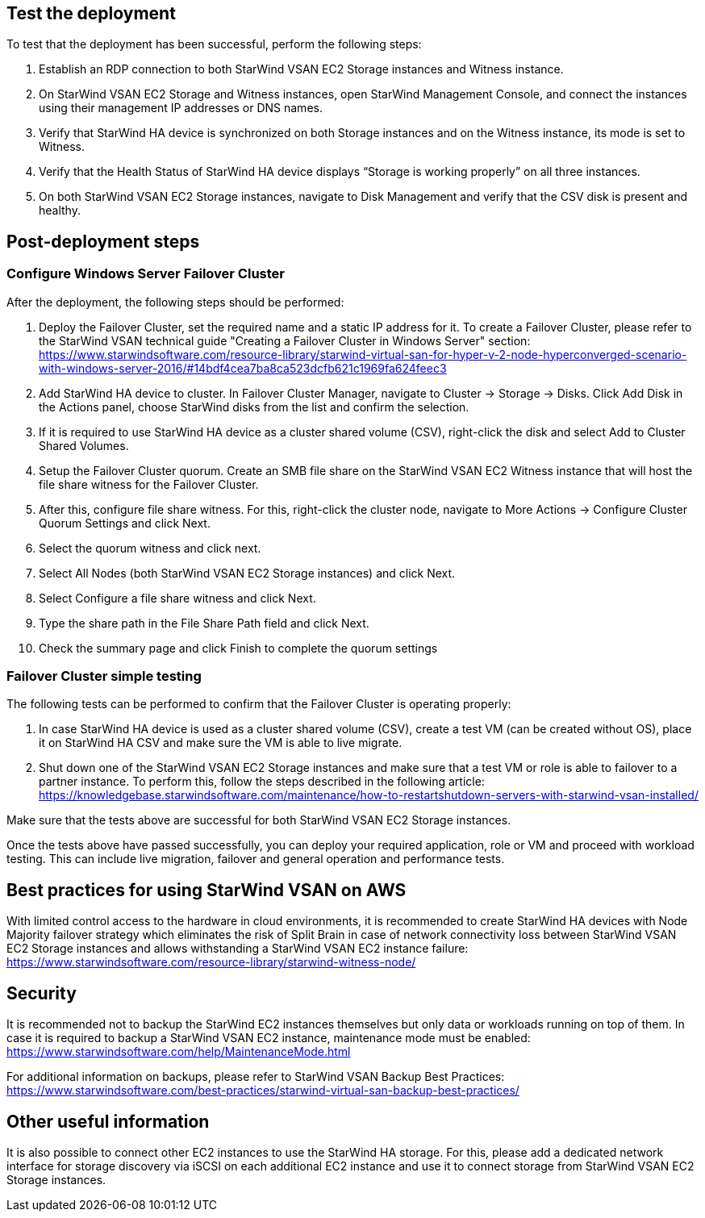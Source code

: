 // Add steps as necessary for accessing the software, post-configuration, and testing. Don’t include full usage instructions for your software, but add links to your product documentation for that information.
//Should any sections not be applicable, remove them

== Test the deployment

To test that the deployment has been successful, perform the following steps:

1.	Establish an RDP connection to both StarWind VSAN EC2 Storage instances and Witness instance.
2.	On StarWind VSAN EC2 Storage and Witness instances, open StarWind Management Console, and connect the instances using their management IP addresses or DNS names. 
3.	Verify that StarWind HA device is synchronized on both Storage instances and on the Witness instance, its mode is set to Witness. 
4.	Verify that the Health Status of StarWind HA device displays “Storage is working properly” on all three instances. 
5.	On both StarWind VSAN EC2 Storage instances, navigate to Disk Management and verify that the CSV disk is present and healthy. 


== Post-deployment steps
// If post-deployment steps are required, add them here. If not, remove the heading

=== Configure Windows Server Failover Cluster

After the deployment, the following steps should be performed:

1. Deploy the Failover Cluster, set the required name and a static IP address for it. To create a Failover Cluster, please refer to the StarWind VSAN technical guide "Creating a Failover Cluster in Windows Server" section: https://www.starwindsoftware.com/resource-library/starwind-virtual-san-for-hyper-v-2-node-hyperconverged-scenario-with-windows-server-2016/#14bdf4cea7ba8ca523dcfb621c1969fa624feec3  
2. Add StarWind HA device to cluster. In Failover Cluster Manager, navigate to Cluster -> Storage -> Disks. Click Add Disk in the Actions panel, choose StarWind disks from the list and confirm the selection.
3. If it is required to use StarWind HA device as a cluster shared volume (CSV), right-click the disk and select Add to Cluster Shared Volumes.
4. Setup the Failover Cluster quorum. Create an SMB file share on the StarWind VSAN EC2 Witness instance that will host the file share witness for the Failover Cluster.
5. After this, configure file share witness. For this, right-click the cluster node, navigate to More Actions -> Configure Cluster Quorum Settings and click Next. 
6. Select the quorum witness and click next.
7. Select All Nodes (both StarWind VSAN EC2 Storage instances) and click Next.
8. Select Configure a file share witness and click Next.
9. Type the share path in the File Share Path field and click Next.
10. Check the summary page and click Finish to complete the quorum settings


=== Failover Cluster simple testing
// If steps are required to test the deployment, add them here. If not, remove the heading
The following tests can be performed to confirm that the Failover Cluster is operating properly:

1. In case StarWind HA device is used as a cluster shared volume (CSV), create a test VM (can be created without OS), place it on StarWind HA CSV and make sure the VM is able to live migrate. 
2. Shut down one of the StarWind VSAN EC2 Storage instances and make sure that a test VM or role is able to failover to a partner instance. To perform this, follow the steps described in the following article: https://knowledgebase.starwindsoftware.com/maintenance/how-to-restartshutdown-servers-with-starwind-vsan-installed/ 

Make sure that the tests above are successful for both StarWind VSAN EC2 Storage instances.   

Once the tests above have passed successfully, you can deploy your required application, role or VM and proceed with workload testing. This can include live migration, failover and general operation and performance tests.

== Best practices for using StarWind VSAN on AWS
// Provide post-deployment best practices for using the technology on AWS, including considerations such as migrating data, backups, ensuring high performance, high availability, etc. Link to software documentation for detailed information.


With limited control access to the hardware in cloud environments, it is recommended to create StarWind HA devices with Node Majority failover strategy which eliminates the risk of Split Brain in case of network connectivity loss between StarWind VSAN EC2 Storage instances and allows withstanding a StarWind VSAN EC2 instance failure: https://www.starwindsoftware.com/resource-library/starwind-witness-node/   

== Security
// Provide post-deployment best practices for using the technology on AWS, including considerations such as migrating data, backups, ensuring high performance, high availability, etc. Link to software documentation for detailed information.

It is recommended not to backup the StarWind EC2 instances themselves but only data or workloads running on top of them. In case it is required to backup a StarWind VSAN EC2 instance, maintenance mode must be enabled: https://www.starwindsoftware.com/help/MaintenanceMode.html

For additional information on backups, please refer to StarWind VSAN Backup Best Practices: https://www.starwindsoftware.com/best-practices/starwind-virtual-san-backup-best-practices/   

== Other useful information
//Provide any other information of interest to users, especially focusing on areas where AWS or cloud usage differs from on-premises usage.

It is also possible to connect other EC2 instances to use the StarWind HA storage. For this, please add a dedicated network interface for storage discovery via iSCSI on each additional EC2 instance and use it to connect storage from StarWind VSAN EC2 Storage instances.      
